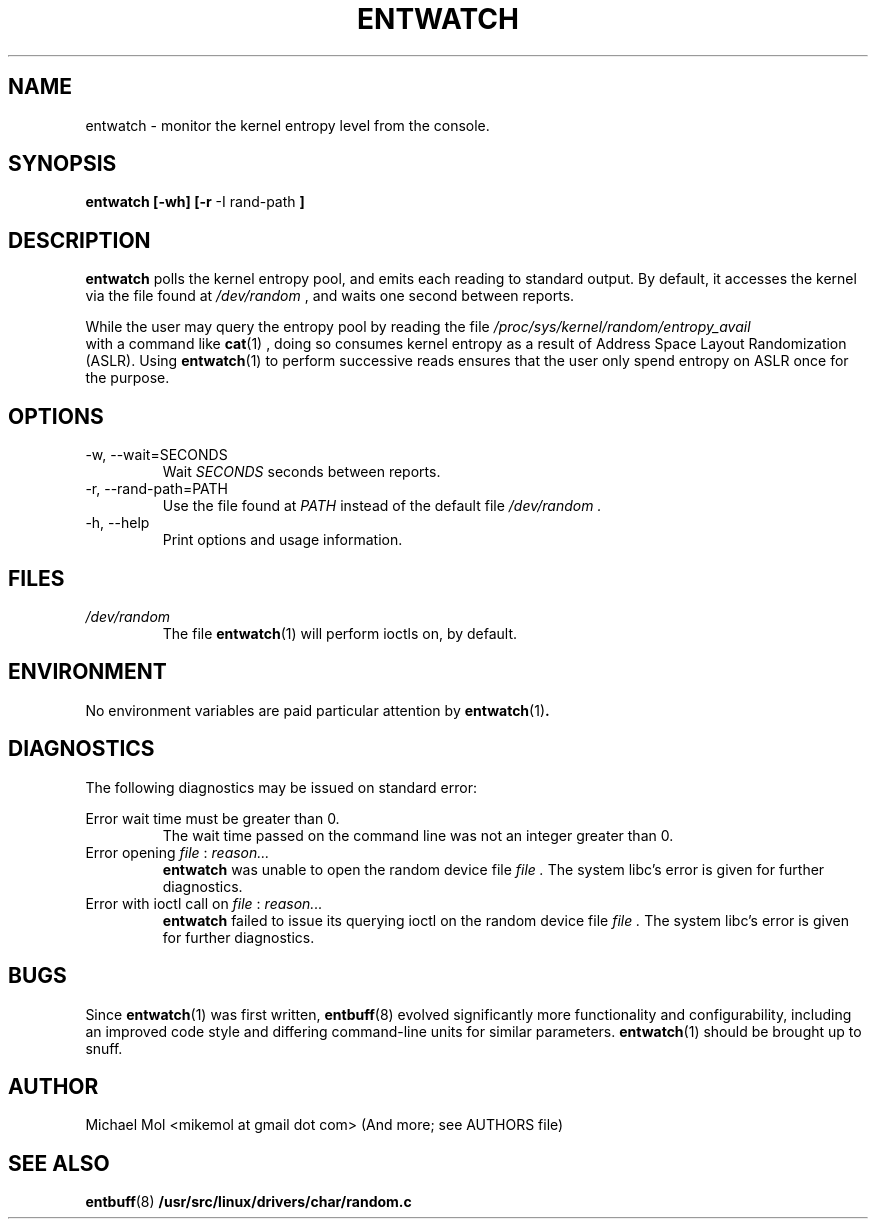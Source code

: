 .\" Process this file with
.\" groff -man -Tascii entwatch.1
.\"
.TH ENTWATCH 1 "April 2012" Linux "User Manuals"
.SH NAME
entwatch \- monitor the kernel entropy level from the console.
.SH SYNOPSIS
.B entwatch [-wh] [-r
-I rand-path
.B ]
.SH DESCRIPTION
.B entwatch
polls the kernel entropy pool, and emits each reading to standard output.
By default, it accesses the kernel via the file found at
.I /dev/random
, and waits one second between reports.

While the user may query the entropy pool by reading the file
.I /proc/sys/kernel/random/entropy_avail
 with a command like
.BR cat (1)
, doing so consumes kernel entropy as a result of Address Space Layout Randomization (ASLR). Using
.BR entwatch (1)
to perform successive reads ensures that the user only spend entropy on ASLR once for the purpose.
.SH OPTIONS
.IP "-w, --wait=SECONDS"
Wait
.I SECONDS
seconds between reports.
.IP "-r, --rand-path=PATH"
Use the file found at
.I PATH
instead of the default file
.I /dev/random .
.IP "-h, --help"
Print options and usage information.
.SH FILES
.I /dev/random
.RS
The file
.BR entwatch (1)
will perform ioctls on, by default.
.SH ENVIRONMENT
No environment variables are paid particular attention by
.BR entwatch (1) .
.SH DIAGNOSTICS
The following diagnostics may be issued on standard error:

Error wait time must be greater than 0.
.RS
The wait time passed on the command line was not an integer greater than 0.
.RE
Error opening
.I file
:
.I reason...
.RS
.BR entwatch
was unable to open the random device file
.I file .
The system libc's error is given for further diagnostics.
.RE
Error with ioctl call on 
.I file
:
.I reason...
.RS
.BR entwatch
failed to issue its querying ioctl on the random device file
.I file .
The system libc's error is given for further diagnostics.
.SH BUGS
Since
.BR entwatch (1)
was first written,
.BR entbuff (8)
evolved significantly more functionality and configurability, including an improved code style and differing command-line units for similar parameters.
.BR entwatch (1)
should be brought up to snuff.
.SH AUTHOR
Michael Mol <mikemol at gmail dot com>
(And more; see AUTHORS file)
.SH "SEE ALSO"
.BR entbuff (8)
.BR /usr/src/linux/drivers/char/random.c

